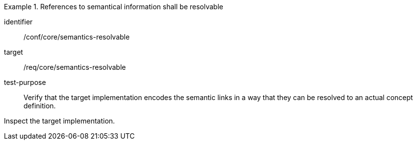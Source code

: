 [abstract_test]
.References to semantical information shall be resolvable
====
[%metadata]
identifier:: /conf/core/semantics-resolvable

target:: /req/core/semantics-resolvable

test-purpose:: Verify that the target implementation encodes the semantic links in a way that they can be resolved to an actual concept definition.

[.component,class=test method]
=====
Inspect the target implementation.
=====
====
